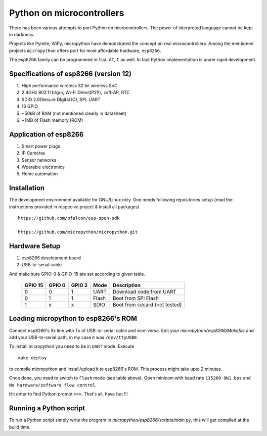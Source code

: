 Python on microcontrollers
==========================

There has been various attempts to port Python on microcontrollers. The power
of interpreted language cannot be kept in darkness.

Projects like Pymite, WiPy, micropython have demonstrated the concept on real
microcontrollers. Among the mentioned projects ``micropython`` offers port for
most affordable hardware, ``esp8266``.

The esp8266 family can be programmed in ``lua``, ``AT``, ``C`` as well. In fact
Python implementation is under rapid development.

Specifications of esp8266 (version 12)
--------------------------------------

#. High performance wireless 32 bit wireless SoC

#. 2.4GHz 802.11 b/g/n, Wi-Fi Direct(P2P), soft-AP, RTC

#. SDIO 2.0(Secure DIgital IO), SPI, UART

#. 16 GPIO

#. ~50kB of RAM (not mentioned clearly in datasheet)

#. ~1MB of Flash memory (ROM)

Application of esp8266
----------------------

#. Smart power plugs

#. IP Cameras

#. Sensor networks

#. Wearable electronics

#. Home automation

Installation
------------

The development environment available for GNU/Linux only. One needs following
repositories setup (read the instructions provided in respecive project &
install all packages) ::

	https://github.com/pfalcon/esp-open-sdk

	https://github.com/micropython/micropython.git

Hardware Setup
--------------

#. esp8266 development board

#. USB-to-serial cable

And make sure GPIO-0 & GPIO-15 are set according to given table.

 +---------+--------+--------+-------+-------------------------------+
 | GPIO 15 | GPIO 0 | GPIO 2 | Mode  | Description                   |
 +=========+========+========+=======+===============================+
 | 0       | 0      | 1      | UART  | Download code from UART       |
 +---------+--------+--------+-------+-------------------------------+
 | 0       | 1      | 1      | Flash | Boot from SPI Flash           |
 +---------+--------+--------+-------+-------------------------------+
 | 1       | x      | x      | SDIO  | Boot from sdcard (not tested) |
 +---------+--------+--------+-------+-------------------------------+


Loading micropython to esp8266's ROM
------------------------------------

Connect esp8266's Rx line with Tx of USB-to-serial cable and vice-versa.
Edit your `micropython/esp8266/Makefile` and add your USB-to-serial path, in my
case it was ``/dev/ttyUSB0``.

To install micropython you need to be in ``UART`` mode. Execute ::

	make deploy

to compile micropython and install/upload it to esp8266's ROM. This process
might take upto 2 minutes.

Once done, you need to switch to ``Flash`` mode (see table above). Open minicom
with baud rate ``115200 8N1 bps`` and ``No hardware/software flow control``.

Hit enter to find Python prompt ``>>>``. That's all, have fun !!!

Running a Python script
-----------------------

To run a Python script simply write the program in
`micropython/esp8266/scripts/main.py`, this will get compiled at the build time.




